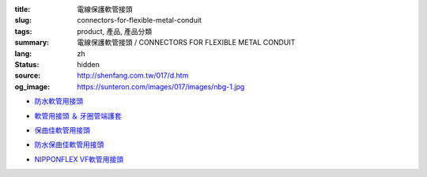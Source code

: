:title: 電線保護軟管接頭
:slug: connectors-for-flexible-metal-conduit
:tags: product, 產品, 產品分類
:summary: 電線保護軟管接頭 / CONNECTORS FOR FLEXIBLE METAL CONDUIT
:lang: zh
:status: hidden
:source: http://shenfang.com.tw/017/d.htm
:og_image: https://sunteron.com/images/017/images/nbg-1.jpg


- `防水軟管用接頭 <{filename}nbg-nug-neg-nag-type.rst>`_

  .. image:: {filename}/images/017/images/nbg-1.jpg
     :name: http://shenfang.com.tw/017/images/NBG-1.JPG
     :alt: product
     :class: product-image-thumbnail

  .. image:: {filename}/images/017/images/nug-1.jpg
     :name: http://shenfang.com.tw/017/images/NUG-1.JPG
     :alt: product
     :class: product-image-thumbnail

  .. image:: {filename}/images/017/images/neg-1.jpg
     :name: http://shenfang.com.tw/017/images/NEG-1.JPG
     :alt: product
     :class: product-image-thumbnail

  .. image:: {filename}/images/017/images/nag-1.jpg
     :name: http://shenfang.com.tw/017/images/NAG-1.JPG
     :alt: product
     :class: product-image-thumbnail

- `軟管用接頭 ＆ 牙圈管端護套 <{filename}kb-ku-ke-kf-s-fl-type.rst>`_

  .. image:: {filename}/images/017/images/kbg-1.jpg
     :name: http://shenfang.com.tw/017/images/KBG-1.JPG
     :alt: product
     :class: product-image-thumbnail

  .. image:: {filename}/images/017/images/kug-1.jpg
     :name: http://shenfang.com.tw/017/images/KUG-1.JPG
     :alt: product
     :class: product-image-thumbnail

  .. image:: {filename}/images/017/images/keg-1.jpg
     :name: http://shenfang.com.tw/017/images/KEG-1.JPG
     :alt: product
     :class: product-image-thumbnail

  .. image:: {filename}/images/017/images/kf-1.jpg
     :name: http://shenfang.com.tw/017/images/KF-1.JPG
     :alt: product
     :class: product-image-thumbnail

  .. image:: {filename}/images/017/images/sfl-1.jpg
     :name: http://shenfang.com.tw/017/images/SFL-1.JPG
     :alt: product
     :class: product-image-thumbnail

- `保曲佳軟管用接頭 <{filename}bg-kg-vkg-bp-type.rst>`_

  .. image:: {filename}/images/017/images/bg.gif
     :name: http://shenfang.com.tw/017/images/bg.gif
     :alt: product
     :class: product-image-thumbnail

  .. image:: {filename}/images/017/images/kg1.gif
     :name: http://shenfang.com.tw/017/images/kg1.gif
     :alt: product
     :class: product-image-thumbnail

  .. image:: {filename}/images/017/images/vkg.gif
     :name: http://shenfang.com.tw/017/images/vkg.gif
     :alt: product
     :class: product-image-thumbnail

  .. image:: {filename}/images/017/images/bp.jpg
     :name: http://shenfang.com.tw/017/images/BP.JPG
     :alt: product
     :class: product-image-thumbnail

- `防水保曲佳軟管用接頭 <{filename}wbg-wug-wag-type.rst>`_

  .. image:: {filename}/images/017/images/wbg.jpg
     :name: http://shenfang.com.tw/017/images/WBG.JPG
     :alt: product
     :class: product-image-thumbnail

  .. image:: {filename}/images/017/images/wug.jpg
     :name: http://shenfang.com.tw/017/images/WUG.JPG
     :alt: product
     :class: product-image-thumbnail

  .. image:: {filename}/images/017/images/wag.jpg
     :name: http://shenfang.com.tw/017/images/WAG.JPG
     :alt: product
     :class: product-image-thumbnail

- `NIPPONFLEX VF軟管用接頭 <{filename}vbg-vug-vag-type.rst>`_

  .. image:: {filename}/images/017/images/vbg.jpg
     :name: http://shenfang.com.tw/017/images/VBG.JPG
     :alt: product
     :class: product-image-thumbnail

  .. image:: {filename}/images/017/images/vug.jpg
     :name: http://shenfang.com.tw/017/images/VUG.JPG
     :alt: product
     :class: product-image-thumbnail

  .. image:: {filename}/images/017/images/vag.jpg
     :name: http://shenfang.com.tw/017/images/VAG.JPG
     :alt: product
     :class: product-image-thumbnail
